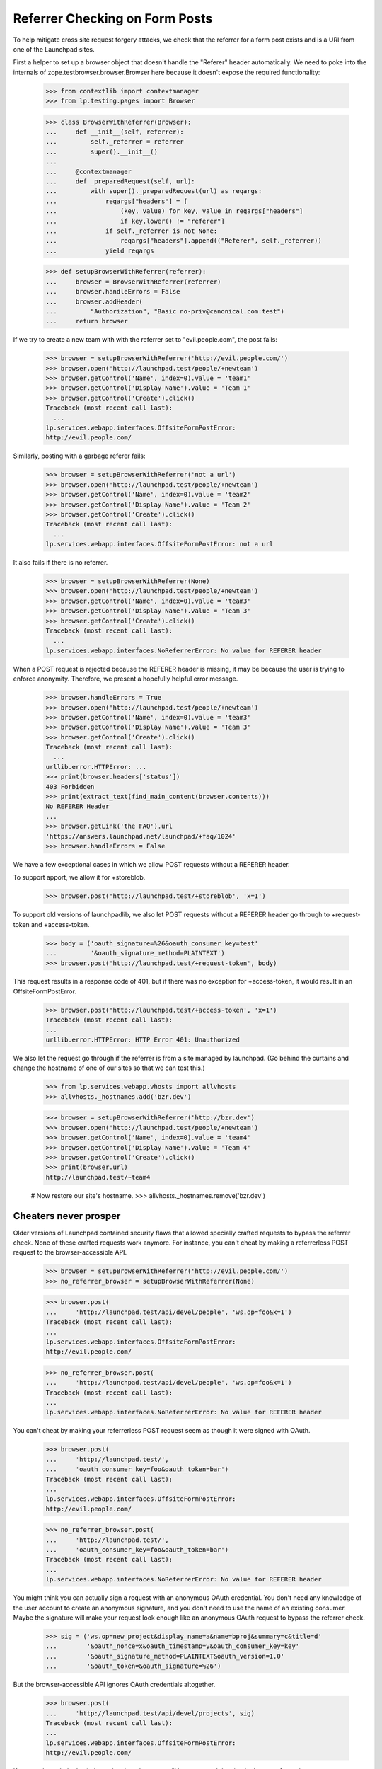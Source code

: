 Referrer Checking on Form Posts
===============================

To help mitigate cross site request forgery attacks, we check that the
referrer for a form post exists and is a URI from one of the Launchpad sites.

First a helper to set up a browser object that doesn't handle the "Referer"
header automatically.  We need to poke into the internals of
zope.testbrowser.browser.Browser here because it doesn't expose the required
functionality:

    >>> from contextlib import contextmanager
    >>> from lp.testing.pages import Browser

    >>> class BrowserWithReferrer(Browser):
    ...     def __init__(self, referrer):
    ...         self._referrer = referrer
    ...         super().__init__()
    ...
    ...     @contextmanager
    ...     def _preparedRequest(self, url):
    ...         with super()._preparedRequest(url) as reqargs:
    ...             reqargs["headers"] = [
    ...                 (key, value) for key, value in reqargs["headers"]
    ...                 if key.lower() != "referer"]
    ...             if self._referrer is not None:
    ...                 reqargs["headers"].append(("Referer", self._referrer))
    ...             yield reqargs

    >>> def setupBrowserWithReferrer(referrer):
    ...     browser = BrowserWithReferrer(referrer)
    ...     browser.handleErrors = False
    ...     browser.addHeader(
    ...         "Authorization", "Basic no-priv@canonical.com:test")
    ...     return browser


If we try to create a new team with with the referrer set to
"evil.people.com", the post fails:

    >>> browser = setupBrowserWithReferrer('http://evil.people.com/')
    >>> browser.open('http://launchpad.test/people/+newteam')
    >>> browser.getControl('Name', index=0).value = 'team1'
    >>> browser.getControl('Display Name').value = 'Team 1'
    >>> browser.getControl('Create').click()
    Traceback (most recent call last):
      ...
    lp.services.webapp.interfaces.OffsiteFormPostError:
    http://evil.people.com/


Similarly, posting with a garbage referer fails:

    >>> browser = setupBrowserWithReferrer('not a url')
    >>> browser.open('http://launchpad.test/people/+newteam')
    >>> browser.getControl('Name', index=0).value = 'team2'
    >>> browser.getControl('Display Name').value = 'Team 2'
    >>> browser.getControl('Create').click()
    Traceback (most recent call last):
      ...
    lp.services.webapp.interfaces.OffsiteFormPostError: not a url


It also fails if there is no referrer.

    >>> browser = setupBrowserWithReferrer(None)
    >>> browser.open('http://launchpad.test/people/+newteam')
    >>> browser.getControl('Name', index=0).value = 'team3'
    >>> browser.getControl('Display Name').value = 'Team 3'
    >>> browser.getControl('Create').click()
    Traceback (most recent call last):
      ...
    lp.services.webapp.interfaces.NoReferrerError: No value for REFERER header

When a POST request is rejected because the REFERER header is missing, it
may be because the user is trying to enforce anonymity.  Therefore, we
present a hopefully helpful error message.

    >>> browser.handleErrors = True
    >>> browser.open('http://launchpad.test/people/+newteam')
    >>> browser.getControl('Name', index=0).value = 'team3'
    >>> browser.getControl('Display Name').value = 'Team 3'
    >>> browser.getControl('Create').click()
    Traceback (most recent call last):
      ...
    urllib.error.HTTPError: ...
    >>> print(browser.headers['status'])
    403 Forbidden
    >>> print(extract_text(find_main_content(browser.contents)))
    No REFERER Header
    ...
    >>> browser.getLink('the FAQ').url
    'https://answers.launchpad.net/launchpad/+faq/1024'
    >>> browser.handleErrors = False

We have a few exceptional cases in which we allow POST requests without a
REFERER header.

To support apport, we allow it for +storeblob.

    >>> browser.post('http://launchpad.test/+storeblob', 'x=1')

To support old versions of launchpadlib, we also let POST requests
without a REFERER header go through to +request-token and
+access-token.

    >>> body = ('oauth_signature=%26&oauth_consumer_key=test'
    ...         '&oauth_signature_method=PLAINTEXT')
    >>> browser.post('http://launchpad.test/+request-token', body)

This request results in a response code of 401, but if there was no
exception for +access-token, it would result in an
OffsiteFormPostError.

    >>> browser.post('http://launchpad.test/+access-token', 'x=1')
    Traceback (most recent call last):
    ...
    urllib.error.HTTPError: HTTP Error 401: Unauthorized

We also let the request go through if the referrer is from a site managed by
launchpad.  (Go behind the curtains and change the hostname of one of our
sites so that we can test this.)

    >>> from lp.services.webapp.vhosts import allvhosts
    >>> allvhosts._hostnames.add('bzr.dev')

    >>> browser = setupBrowserWithReferrer('http://bzr.dev')
    >>> browser.open('http://launchpad.test/people/+newteam')
    >>> browser.getControl('Name', index=0).value = 'team4'
    >>> browser.getControl('Display Name').value = 'Team 4'
    >>> browser.getControl('Create').click()
    >>> print(browser.url)
    http://launchpad.test/~team4

    # Now restore our site's hostname.
    >>> allvhosts._hostnames.remove('bzr.dev')

Cheaters never prosper
----------------------

Older versions of Launchpad contained security flaws that allowed
specially crafted requests to bypass the referrer check. None of these
crafted requests work anymore. For instance, you can't cheat by making
a referrerless POST request to the browser-accessible API.

    >>> browser = setupBrowserWithReferrer('http://evil.people.com/')
    >>> no_referrer_browser = setupBrowserWithReferrer(None)

    >>> browser.post(
    ...     'http://launchpad.test/api/devel/people', 'ws.op=foo&x=1')
    Traceback (most recent call last):
    ...
    lp.services.webapp.interfaces.OffsiteFormPostError:
    http://evil.people.com/

    >>> no_referrer_browser.post(
    ...     'http://launchpad.test/api/devel/people', 'ws.op=foo&x=1')
    Traceback (most recent call last):
    ...
    lp.services.webapp.interfaces.NoReferrerError: No value for REFERER header

You can't cheat by making your referrerless POST request seem as
though it were signed with OAuth.

    >>> browser.post(
    ...     'http://launchpad.test/',
    ...     'oauth_consumer_key=foo&oauth_token=bar')
    Traceback (most recent call last):
    ...
    lp.services.webapp.interfaces.OffsiteFormPostError:
    http://evil.people.com/

    >>> no_referrer_browser.post(
    ...     'http://launchpad.test/',
    ...     'oauth_consumer_key=foo&oauth_token=bar')
    Traceback (most recent call last):
    ...
    lp.services.webapp.interfaces.NoReferrerError: No value for REFERER header

You might think you can actually sign a request with an anonymous
OAuth credential. You don't need any knowledge of the user account to
create an anonymous signature, and you don't need to use the name of
an existing consumer. Maybe the signature will make your request look
enough like an anonymous OAuth request to bypass the referrer check.

    >>> sig = ('ws.op=new_project&display_name=a&name=bproj&summary=c&title=d'
    ...        '&oauth_nonce=x&oauth_timestamp=y&oauth_consumer_key=key'
    ...        '&oauth_signature_method=PLAINTEXT&oauth_version=1.0'
    ...        '&oauth_token=&oauth_signature=%26')

But the browser-accessible API ignores OAuth credentials altogether.

    >>> browser.post(
    ...     'http://launchpad.test/api/devel/projects', sig)
    Traceback (most recent call last):
    ...
    lp.services.webapp.interfaces.OffsiteFormPostError:
    http://evil.people.com/

If you go through the 'api' vhost, the signed request will be
processed despite the bogus referrer, but...

    >>> browser.post('http://api.launchpad.test/devel/projects', sig)
    Traceback (most recent call last):
    ...
    storm.exceptions.NoneError: None isn't acceptable as a value for
    Product...

You're making an _anonymous_ request. That's a request that 1) is not
associated with any Launchpad user account (thus the NoneError when
trying to determine the project's owner), 2) can't modify the dataset,
and 3) can only access public data. So being able to make the request
from another site using someone's web browser doesn't buy you
anything.
